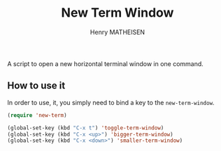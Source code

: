 #+TITLE: New Term Window
#+AUTHOR: Henry MATHEISEN

A script to open a new horizontal terminal window in one command.

** How to use it

In order to use, it, you simply need to bind a key to the ~new-term-window~.

#+BEGIN_SRC emacs-lisp
(require 'new-term)

(global-set-key (kbd "C-x t") 'toggle-term-window)
(global-set-key (kbd "C-x <up>") 'bigger-term-window)
(global-set-key (kbd "C-x <down>") 'smaller-term-window)
#+END_SRC
